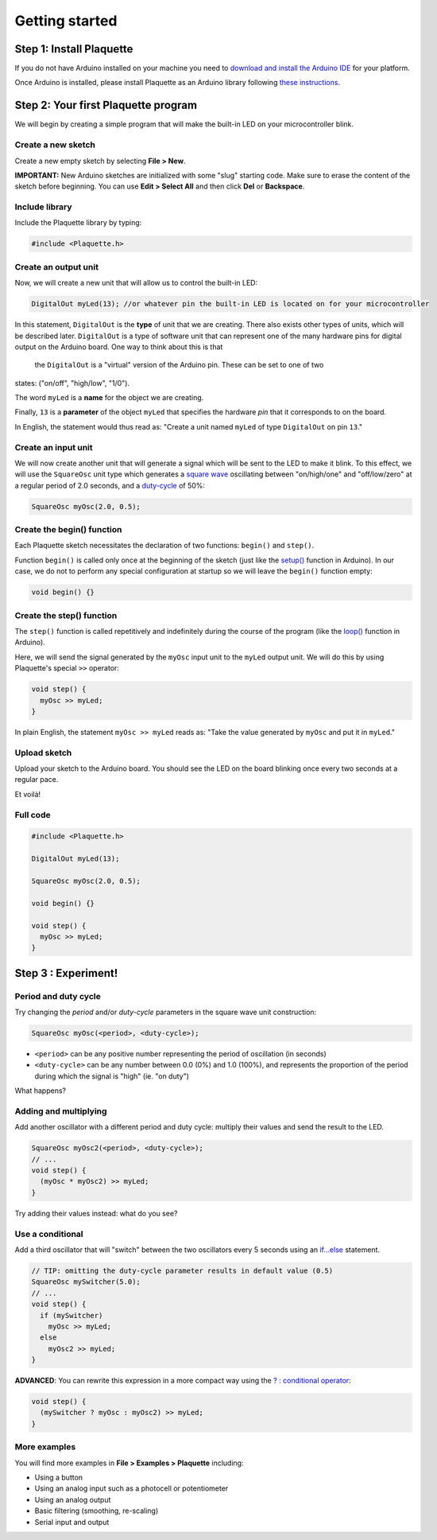 Getting started
===============

Step 1: Install Plaquette
--------------------------

If you do not have Arduino installed on your machine you need to
`download and install the Arduino
IDE <https://www.arduino.cc/en/Main/Software>`__ for your platform.

Once Arduino is installed, please install Plaquette as an Arduino
library following `these
instructions <https://www.arduino.cc/en/Guide/Libraries>`__.

Step 2: Your first Plaquette program
------------------------------------

We will begin by creating a simple program that will make the built-in
LED on your microcontroller blink.

Create a new sketch
~~~~~~~~~~~~~~~~~~~

Create a new empty sketch by selecting **File > New**.

**IMPORTANT:** New Arduino sketches are initialized with some "slug"
starting code. Make sure to erase the content of the sketch before
beginning. You can use **Edit > Select All** and then click **Del** or
**Backspace**.

Include library
~~~~~~~~~~~~~~~

Include the Plaquette library by typing:

.. code:: cpp

    #include <Plaquette.h>

Create an output unit
~~~~~~~~~~~~~~~~~~~~~

Now, we will create a new unit that will allow us to control the
built-in LED:

.. code:: cpp

    DigitalOut myLed(13); //or whatever pin the built-in LED is located on for your microcontroller

In this statement, ``DigitalOut`` is the **type** of unit that we are
creating. There also exists other types of units, which will be described later.
``DigitalOut`` is a type of software unit that can represent one of the many
hardware pins for digital output on the Arduino board. One way to think about this is that
 the ``DigitalOut`` is a "virtual" version of the Arduino pin. These can be set to one of two
states: ("on/off", "high/low", "1/0").

The word ``myLed`` is a **name** for the object we are creating.

Finally, ``13`` is a **parameter** of the object ``myLed`` that
specifies the hardware *pin* that it corresponds to on the board.

In English, the statement would thus read as: "Create a unit named
``myLed`` of type ``DigitalOut`` on pin ``13``."

Create an input unit
~~~~~~~~~~~~~~~~~~~~

We will now create another unit that will generate a signal which will
be sent to the LED to make it blink. To this effect, we will use the
``SquareOsc`` unit type which generates a `square
wave <https://en.wikipedia.org/wiki/Square_wave>`__ oscillating between
"on/high/one" and "off/low/zero" at a regular period of 2.0 seconds, and
a `duty-cycle <https://en.wikipedia.org/wiki/Duty_cycle>`__ of 50%:

.. code:: cpp

    SquareOsc myOsc(2.0, 0.5);

Create the begin() function
~~~~~~~~~~~~~~~~~~~~~~~~~~~

Each Plaquette sketch necessitates the declaration of two functions:
``begin()`` and ``step()``.

Function ``begin()`` is called only once at the beginning of the sketch
(just like the
`setup() <https://www.arduino.cc/reference/en/language/structure/sketch/setup/>`__
function in Arduino). In our case, we do not to perform any special
configuration at startup so we will leave the ``begin()`` function
empty:

.. code:: cpp

    void begin() {}

Create the step() function
~~~~~~~~~~~~~~~~~~~~~~~~~~

The ``step()`` function is called repetitively and indefinitely during
the course of the program (like the
`loop() <https://www.arduino.cc/reference/en/language/structure/sketch/loop/>`__
function in Arduino).

Here, we will send the signal generated by the ``myOsc`` input unit
to the ``myLed`` output unit. We will do this by using Plaquette's special
``>>`` operator:

.. code:: cpp

    void step() {
      myOsc >> myLed;
    }

In plain English, the statement ``myOsc >> myLed`` reads as: "Take the
value generated by ``myOsc`` and put it in ``myLed``."

Upload sketch
~~~~~~~~~~~~~

Upload your sketch to the Arduino board. You should see the LED on the
board blinking once every two seconds at a regular pace.

Et voilà!

Full code
~~~~~~~~~

.. code:: cpp

    #include <Plaquette.h>

    DigitalOut myLed(13);

    SquareOsc myOsc(2.0, 0.5);

    void begin() {}

    void step() {
      myOsc >> myLed;
    }

Step 3 : Experiment!
--------------------

Period and duty cycle
~~~~~~~~~~~~~~~~~~~~~

Try changing the *period* and/or *duty-cycle* parameters in the square
wave unit construction:

.. code:: cpp

    SquareOsc myOsc(<period>, <duty-cycle>);

-  ``<period>`` can be any positive number representing the period of
   oscillation (in seconds)
-  ``<duty-cycle>`` can be any number between 0.0 (0%) and 1.0 (100%),
   and represents the proportion of the period during which the signal
   is "high" (ie. "on duty")

What happens?

Adding and multiplying
~~~~~~~~~~~~~~~~~~~~~~

Add another oscillator with a different period and duty cycle: multiply
their values and send the result to the LED.

.. code:: cpp

    SquareOsc myOsc2(<period>, <duty-cycle>);
    // ...
    void step() {
      (myOsc * myOsc2) >> myLed;
    }

Try adding their values instead: what do you see?

Use a conditional
~~~~~~~~~~~~~~~~~

Add a third oscillator that will "switch" between the two oscillators
every 5 seconds using an
`if...else <https://www.arduino.cc/reference/en/language/structure/control-structure/if/>`__
statement.

.. code:: cpp

    // TIP: omitting the duty-cycle parameter results in default value (0.5)
    SquareOsc mySwitcher(5.0);
    // ...
    void step() {
      if (mySwitcher)
        myOsc >> myLed;
      else
        myOsc2 >> myLed;
    }

**ADVANCED**: You can rewrite this expression in a more compact way
using the `? : conditional
operator <https://www.tutorialspoint.com/arduino/arduino_conditional_operator.htm>`__:

.. code:: cpp

    void step() {
      (mySwitcher ? myOsc : myOsc2) >> myLed;
    }

More examples
~~~~~~~~~~~~~

You will find more examples in **File > Examples > Plaquette** including:

- Using a button
- Using an analog input such as a photocell or potentiometer
- Using an analog output
- Basic filtering (smoothing, re-scaling)
- Serial input and output
